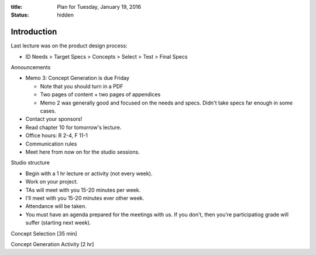 :title: Plan for Tuesday, January 19, 2016
:status: hidden

Introduction
============

Last lecture was on the product design process:

- ID Needs > Target Specs > Concepts > Select > Test > Final Specs

Announcements

- Memo 3: Concept Generation is due Friday

  - Note that you should turn in a PDF
  - Two pages of content + two pages of appendices
  - Memo 2 was generally good and focused on the needs and specs. Didn't take
    specs far enough in some cases.

- Contact your sponsors!
- Read chapter 10 for tomorrow's lecture.
- Office hours: R 2-4, F 11-1
- Communication rules
- Meet here from now on for the studio sessions.

Studio structure

- Begin with a 1 hr lecture or activity (not every week).
- Work on your project.
- TAs will meet with you 15-20 minutes per week.
- I'll meet with you 15-20 minutes ever other week.
- Attendance will be taken.
- You must have an agenda prepared for the meetings with us. If you don't, then
  you're participatiog grade will suffer (starting next week).

Concept Selection [35 min]

Concept Generation Activity [2 hr]
